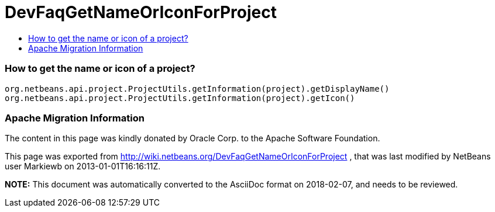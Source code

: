 // 
//     Licensed to the Apache Software Foundation (ASF) under one
//     or more contributor license agreements.  See the NOTICE file
//     distributed with this work for additional information
//     regarding copyright ownership.  The ASF licenses this file
//     to you under the Apache License, Version 2.0 (the
//     "License"); you may not use this file except in compliance
//     with the License.  You may obtain a copy of the License at
// 
//       http://www.apache.org/licenses/LICENSE-2.0
// 
//     Unless required by applicable law or agreed to in writing,
//     software distributed under the License is distributed on an
//     "AS IS" BASIS, WITHOUT WARRANTIES OR CONDITIONS OF ANY
//     KIND, either express or implied.  See the License for the
//     specific language governing permissions and limitations
//     under the License.
//

= DevFaqGetNameOrIconForProject
:jbake-type: wiki
:jbake-tags: wiki, devfaq, needsreview
:jbake-status: published
:keywords: Apache NetBeans wiki DevFaqGetNameOrIconForProject
:description: Apache NetBeans wiki DevFaqGetNameOrIconForProject
:toc: left
:toc-title:
:syntax: true

=== How to get the name or icon of a project?

[source,java]
----

org.netbeans.api.project.ProjectUtils.getInformation(project).getDisplayName()
org.netbeans.api.project.ProjectUtils.getInformation(project).getIcon()
----

=== Apache Migration Information

The content in this page was kindly donated by Oracle Corp. to the
Apache Software Foundation.

This page was exported from link:http://wiki.netbeans.org/DevFaqGetNameOrIconForProject[http://wiki.netbeans.org/DevFaqGetNameOrIconForProject] , 
that was last modified by NetBeans user Markiewb 
on 2013-01-01T16:16:11Z.


*NOTE:* This document was automatically converted to the AsciiDoc format on 2018-02-07, and needs to be reviewed.
